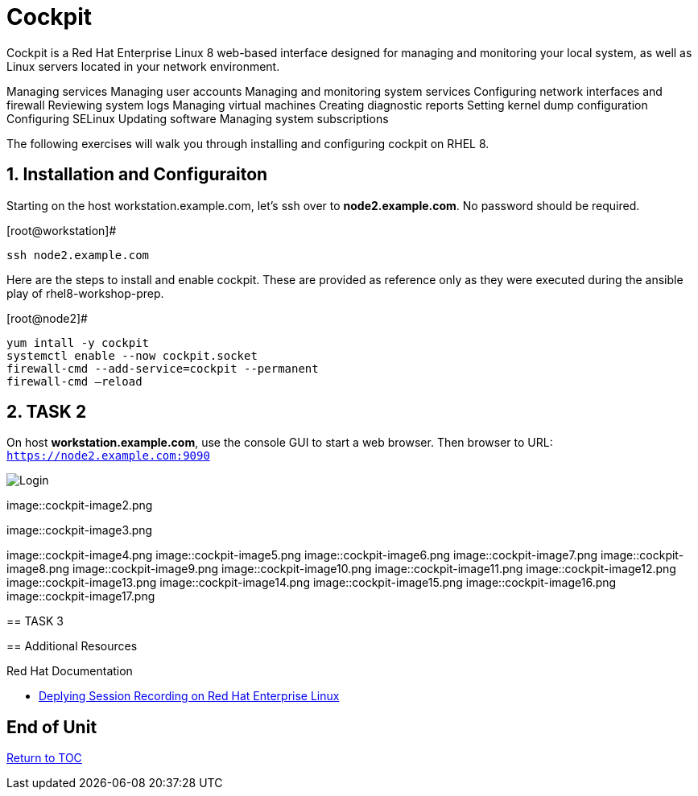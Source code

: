 :sectnums:
:sectnumlevels: 3
ifdef::env-github[]
:tip-caption: :bulb:
:note-caption: :information_source:
:important-caption: :heavy_exclamation_mark:
:caution-caption: :fire:
:warning-caption: :warning:
endif::[]
:imagesdir: ./_include/_images/

= Cockpit

Cockpit is a Red Hat Enterprise Linux 8 web-based interface designed for managing and monitoring your local system, as well as Linux servers located in your network environment.

Managing services
Managing user accounts
Managing and monitoring system services
Configuring network interfaces and firewall
Reviewing system logs
Managing virtual machines
Creating diagnostic reports
Setting kernel dump configuration
Configuring SELinux
Updating software
Managing system subscriptions

The following exercises will walk you through installing and configuring cockpit on RHEL 8. 

== Installation and Configuraiton

Starting on the host workstation.example.com, let’s ssh over to *node2.example.com*. No password should be required.

.[root@workstation]#
----
ssh node2.example.com
----

Here are the steps to install and enable cockpit.  These are provided as reference only as they were executed during the ansible play of rhel8-workshop-prep.

.[root@node2]#
----
yum intall -y cockpit
systemctl enable --now cockpit.socket
firewall-cmd --add-service=cockpit --permanent
firewall-cmd —reload
----

== TASK 2

On host *workstation.example.com*, use the console GUI to start a web browser.  Then browser to URL: `https://node2.example.com:9090`

====
image::cockpit-image1.png[Login]
====

====
image::cockpit-image2.png
====

====
image::cockpit-image3.png
====

image::cockpit-image4.png
image::cockpit-image5.png
image::cockpit-image6.png
image::cockpit-image7.png
image::cockpit-image8.png
image::cockpit-image9.png
image::cockpit-image10.png
image::cockpit-image11.png
image::cockpit-image12.png
image::cockpit-image13.png
image::cockpit-image14.png
image::cockpit-image15.png
image::cockpit-image16.png
image::cockpit-image17.png
====






== TASK 3

== Additional Resources

Red Hat Documentation

    * link:https://https://access.redhat.com/documentation/en-us/red_hat_enterprise_linux/8-beta/html/installing_identity_management_and_access_control/deploying-session-recording[Deplying Session Recording on Red Hat Enterprise Linux]

[discrete]
== End of Unit

link:../RHEL8-Workshop.adoc#toc[Return to TOC]

////
Always end files with a blank line to avoid include problems.
////

